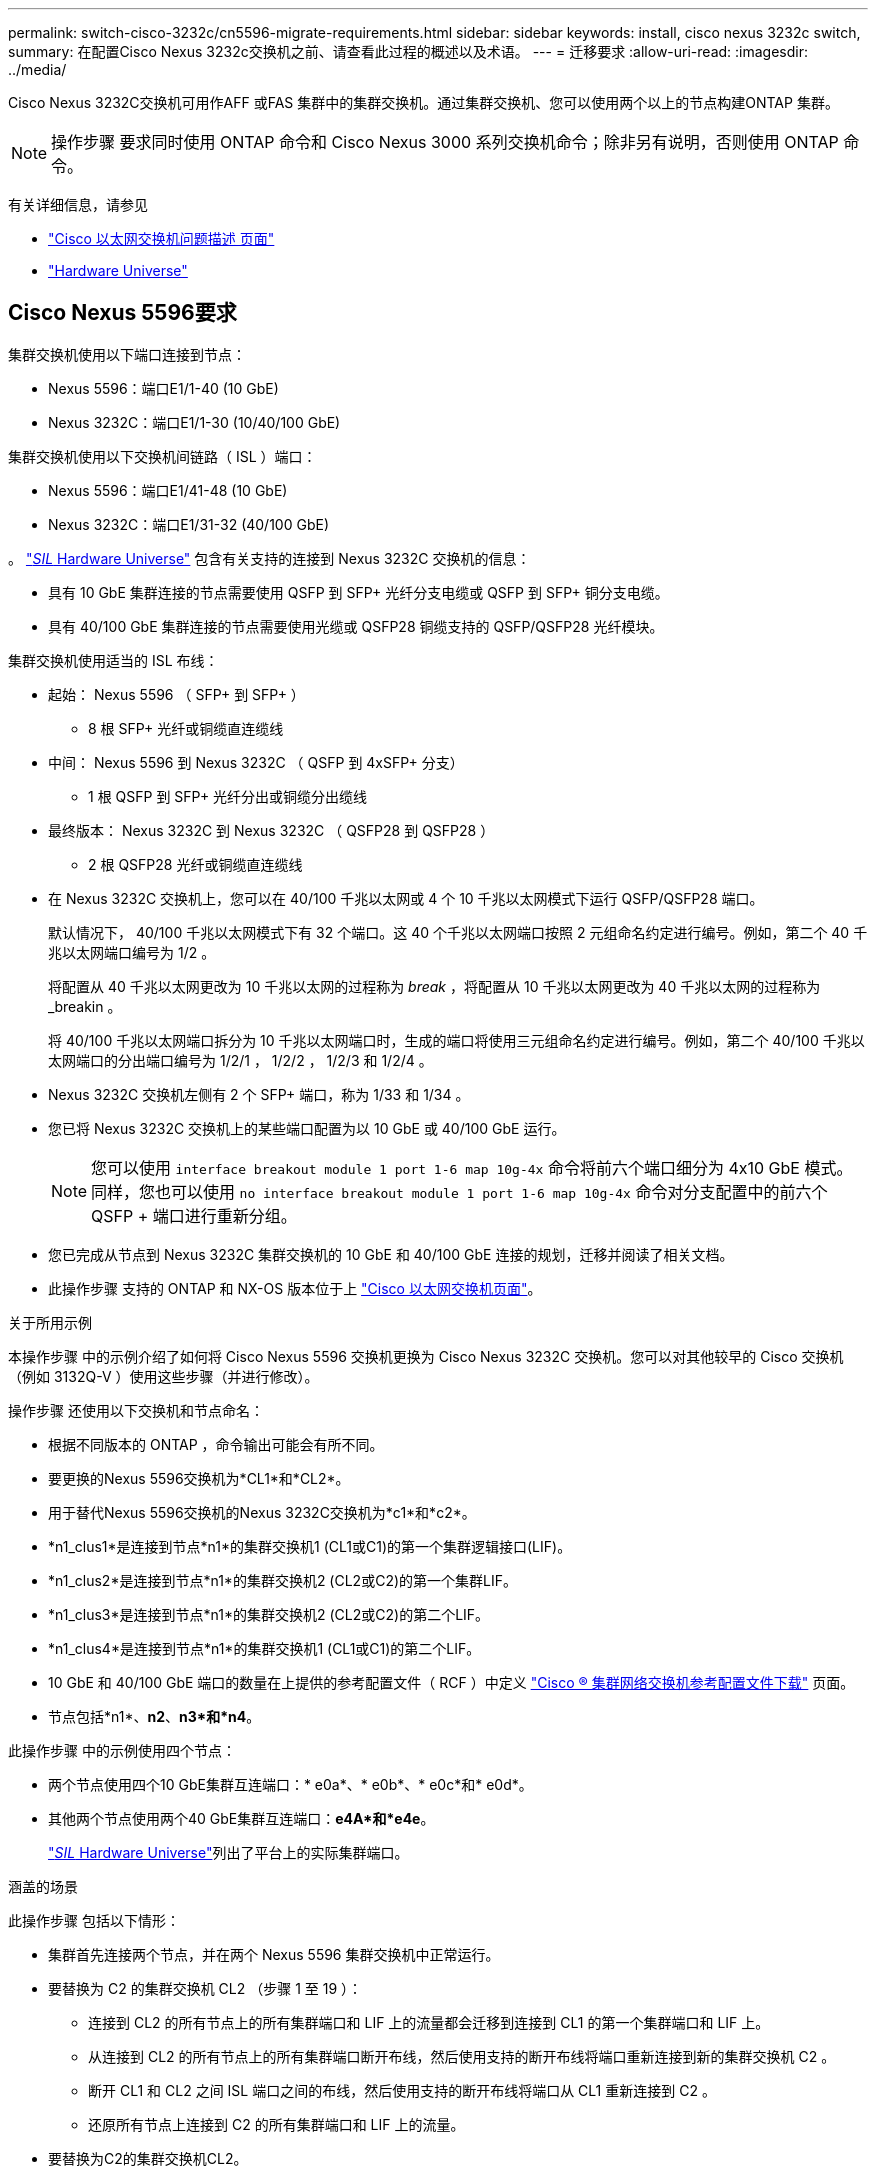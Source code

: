 ---
permalink: switch-cisco-3232c/cn5596-migrate-requirements.html 
sidebar: sidebar 
keywords: install, cisco nexus 3232c switch, 
summary: 在配置Cisco Nexus 3232c交换机之前、请查看此过程的概述以及术语。 
---
= 迁移要求
:allow-uri-read: 
:imagesdir: ../media/


[role="lead"]
Cisco Nexus 3232C交换机可用作AFF 或FAS 集群中的集群交换机。通过集群交换机、您可以使用两个以上的节点构建ONTAP 集群。

[NOTE]
====
操作步骤 要求同时使用 ONTAP 命令和 Cisco Nexus 3000 系列交换机命令；除非另有说明，否则使用 ONTAP 命令。

====
有关详细信息，请参见

* http://support.netapp.com/NOW/download/software/cm_switches/["Cisco 以太网交换机问题描述 页面"^]
* http://hwu.netapp.com["Hardware Universe"^]




== Cisco Nexus 5596要求

集群交换机使用以下端口连接到节点：

* Nexus 5596：端口E1/1-40 (10 GbE)
* Nexus 3232C：端口E1/1-30 (10/40/100 GbE)


集群交换机使用以下交换机间链路（ ISL ）端口：

* Nexus 5596：端口E1/41-48 (10 GbE)
* Nexus 3232C：端口E1/31-32 (40/100 GbE)


。 link:https://hwu.netapp.com/["_SIL_ Hardware Universe"^] 包含有关支持的连接到 Nexus 3232C 交换机的信息：

* 具有 10 GbE 集群连接的节点需要使用 QSFP 到 SFP+ 光纤分支电缆或 QSFP 到 SFP+ 铜分支电缆。
* 具有 40/100 GbE 集群连接的节点需要使用光缆或 QSFP28 铜缆支持的 QSFP/QSFP28 光纤模块。


集群交换机使用适当的 ISL 布线：

* 起始： Nexus 5596 （ SFP+ 到 SFP+ ）
+
** 8 根 SFP+ 光纤或铜缆直连缆线


* 中间： Nexus 5596 到 Nexus 3232C （ QSFP 到 4xSFP+ 分支）
+
** 1 根 QSFP 到 SFP+ 光纤分出或铜缆分出缆线


* 最终版本： Nexus 3232C 到 Nexus 3232C （ QSFP28 到 QSFP28 ）
+
** 2 根 QSFP28 光纤或铜缆直连缆线


* 在 Nexus 3232C 交换机上，您可以在 40/100 千兆以太网或 4 个 10 千兆以太网模式下运行 QSFP/QSFP28 端口。
+
默认情况下， 40/100 千兆以太网模式下有 32 个端口。这 40 个千兆以太网端口按照 2 元组命名约定进行编号。例如，第二个 40 千兆以太网端口编号为 1/2 。

+
将配置从 40 千兆以太网更改为 10 千兆以太网的过程称为 _break_ ，将配置从 10 千兆以太网更改为 40 千兆以太网的过程称为 _breakin 。

+
将 40/100 千兆以太网端口拆分为 10 千兆以太网端口时，生成的端口将使用三元组命名约定进行编号。例如，第二个 40/100 千兆以太网端口的分出端口编号为 1/2/1 ， 1/2/2 ， 1/2/3 和 1/2/4 。

* Nexus 3232C 交换机左侧有 2 个 SFP+ 端口，称为 1/33 和 1/34 。
* 您已将 Nexus 3232C 交换机上的某些端口配置为以 10 GbE 或 40/100 GbE 运行。
+
[NOTE]
====
您可以使用 `interface breakout module 1 port 1-6 map 10g-4x` 命令将前六个端口细分为 4x10 GbE 模式。同样，您也可以使用 `no interface breakout module 1 port 1-6 map 10g-4x` 命令对分支配置中的前六个 QSFP + 端口进行重新分组。

====
* 您已完成从节点到 Nexus 3232C 集群交换机的 10 GbE 和 40/100 GbE 连接的规划，迁移并阅读了相关文档。
* 此操作步骤 支持的 ONTAP 和 NX-OS 版本位于上 link:http://support.netapp.com/NOW/download/software/cm_switches/.html["Cisco 以太网交换机页面"^]。


.关于所用示例
本操作步骤 中的示例介绍了如何将 Cisco Nexus 5596 交换机更换为 Cisco Nexus 3232C 交换机。您可以对其他较早的 Cisco 交换机（例如 3132Q-V ）使用这些步骤（并进行修改）。

操作步骤 还使用以下交换机和节点命名：

* 根据不同版本的 ONTAP ，命令输出可能会有所不同。
* 要更换的Nexus 5596交换机为*CL1*和*CL2*。
* 用于替代Nexus 5596交换机的Nexus 3232C交换机为*c1*和*c2*。
* *n1_clus1*是连接到节点*n1*的集群交换机1 (CL1或C1)的第一个集群逻辑接口(LIF)。
* *n1_clus2*是连接到节点*n1*的集群交换机2 (CL2或C2)的第一个集群LIF。
* *n1_clus3*是连接到节点*n1*的集群交换机2 (CL2或C2)的第二个LIF。
* *n1_clus4*是连接到节点*n1*的集群交换机1 (CL1或C1)的第二个LIF。
* 10 GbE 和 40/100 GbE 端口的数量在上提供的参考配置文件（ RCF ）中定义 https://mysupport.netapp.com/NOW/download/software/sanswitch/fcp/Cisco/netapp_cnmn/download.shtml["Cisco ® 集群网络交换机参考配置文件下载"^] 页面。
* 节点包括*n1*、*n2*、*n3*和*n4*。


此操作步骤 中的示例使用四个节点：

* 两个节点使用四个10 GbE集群互连端口：* e0a*、* e0b*、* e0c*和* e0d*。
* 其他两个节点使用两个40 GbE集群互连端口：*e4A*和*e4e*。
+
link:https://hwu.netapp.com/["_SIL_ Hardware Universe"^]列出了平台上的实际集群端口。



.涵盖的场景
此操作步骤 包括以下情形：

* 集群首先连接两个节点，并在两个 Nexus 5596 集群交换机中正常运行。
* 要替换为 C2 的集群交换机 CL2 （步骤 1 至 19 ）：
+
** 连接到 CL2 的所有节点上的所有集群端口和 LIF 上的流量都会迁移到连接到 CL1 的第一个集群端口和 LIF 上。
** 从连接到 CL2 的所有节点上的所有集群端口断开布线，然后使用支持的断开布线将端口重新连接到新的集群交换机 C2 。
** 断开 CL1 和 CL2 之间 ISL 端口之间的布线，然后使用支持的断开布线将端口从 CL1 重新连接到 C2 。
** 还原所有节点上连接到 C2 的所有集群端口和 LIF 上的流量。


* 要替换为C2的集群交换机CL2。
+
** 连接到 CL1 的所有节点上的所有集群端口或 LIF 上的流量都会迁移到连接到 C2 的第二个集群端口或 LIF 上。
** 断开与 CL1 连接的所有节点上所有集群端口的布线，并使用支持的断开布线方式重新连接到新的集群交换机 C1 。
** 断开 CL1 和 C2 之间 ISL 端口之间的布线，并使用支持的布线从 C1 重新连接到 C2 。
** 系统将还原所有节点上连接到 C1 的所有集群端口或 LIF 上的流量。


* 集群中添加了两个FAS9000节点、其中的示例显示了集群详细信息。


.下一步是什么？
link:cn5596-prepare-to-migrate.html["准备迁移"](英文)
